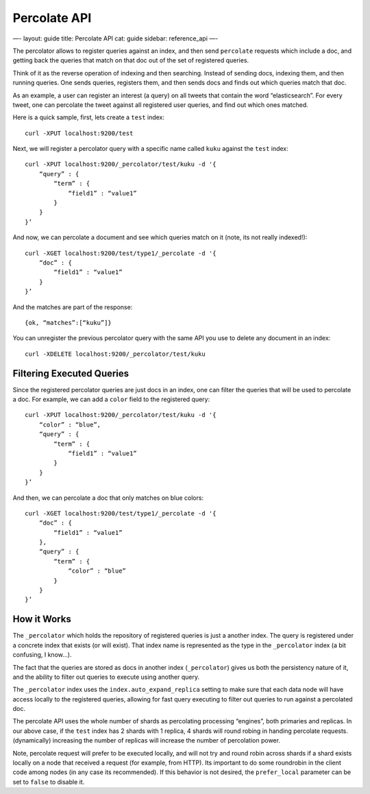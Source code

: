 
===============
 Percolate API 
===============




—-
layout: guide
title: Percolate API
cat: guide
sidebar: reference\_api
—-

The percolator allows to register queries against an index, and then
send ``percolate`` requests which include a doc, and getting back the
queries that match on that doc out of the set of registered queries.

Think of it as the reverse operation of indexing and then searching.
Instead of sending docs, indexing them, and then running queries. One
sends queries, registers them, and then sends docs and finds out which
queries match that doc.

As an example, a user can register an interest (a query) on all tweets
that contain the word “elasticsearch”. For every tweet, one can
percolate the tweet against all registered user queries, and find out
which ones matched.

Here is a quick sample, first, lets create a ``test`` index:

::

    curl -XPUT localhost:9200/test

Next, we will register a percolator query with a specific name called
``kuku`` against the ``test`` index:

::

    curl -XPUT localhost:9200/_percolator/test/kuku -d '{
        “query” : {
            “term” : {
                “field1” : “value1”
            }
        }
    }’

And now, we can percolate a document and see which queries match on it
(note, its not really indexed!):

::

    curl -XGET localhost:9200/test/type1/_percolate -d '{
        “doc” : {
            “field1” : “value1”
        }
    }’

And the matches are part of the response:

::

    {ok, “matches”:[“kuku”]}

You can unregister the previous percolator query with the same API you
use to delete any document in an index:

::

    curl -XDELETE localhost:9200/_percolator/test/kuku

Filtering Executed Queries
==========================

Since the registered percolator queries are just docs in an index, one
can filter the queries that will be used to percolate a doc. For
example, we can add a ``color`` field to the registered query:

::

    curl -XPUT localhost:9200/_percolator/test/kuku -d '{
        “color” : “blue”,
        “query” : {
            “term” : {
                “field1” : “value1”
            }
        }
    }’

And then, we can percolate a doc that only matches on blue colors:

::

    curl -XGET localhost:9200/test/type1/_percolate -d '{
        “doc” : {
            “field1” : “value1”
        },
        “query” : {
            “term” : {
                “color” : “blue”
            }
        }
    }’

How it Works
============

The ``_percolator`` which holds the repository of registered queries is
just a another index. The query is registered under a concrete index
that exists (or will exist). That index name is represented as the type
in the ``_percolator`` index (a bit confusing, I know…).

The fact that the queries are stored as docs in another index
(``_percolator``) gives us both the persistency nature of it, and the
ability to filter out queries to execute using another query.

The ``_percolator`` index uses the ``index.auto_expand_replica`` setting
to make sure that each data node will have access locally to the
registered queries, allowing for fast query executing to filter out
queries to run against a percolated doc.

The percolate API uses the whole number of shards as percolating
processing “engines”, both primaries and replicas. In our above case, if
the ``test`` index has 2 shards with 1 replica, 4 shards will round
robing in handing percolate requests. (dynamically) increasing the
number of replicas will increase the number of percolation power.

Note, percolate request will prefer to be executed locally, and will not
try and round robin across shards if a shard exists locally on a node
that received a request (for example, from HTTP). Its important to do
some roundrobin in the client code among nodes (in any case its
recommended). If this behavior is not desired, the ``prefer_local``
parameter can be set to ``false`` to disable it.



